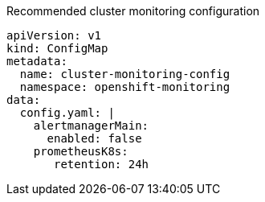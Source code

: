 :_content-type: SNIPPET
.Recommended cluster monitoring configuration
[source,yaml]
----
apiVersion: v1
kind: ConfigMap
metadata:
  name: cluster-monitoring-config
  namespace: openshift-monitoring
data:
  config.yaml: |
    alertmanagerMain:
      enabled: false
    prometheusK8s:
       retention: 24h
----
